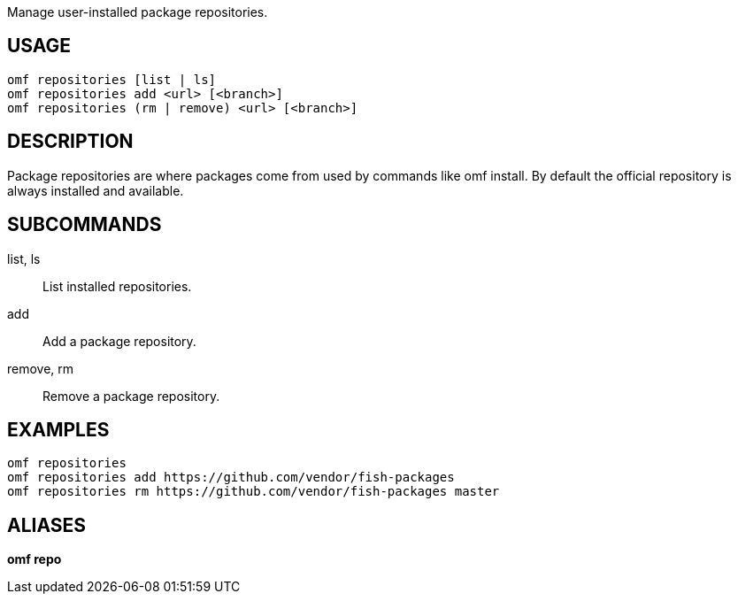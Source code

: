 Manage user-installed package repositories.

== USAGE
  omf repositories [list | ls]
  omf repositories add <url> [<branch>]
  omf repositories (rm | remove) <url> [<branch>]

== DESCRIPTION
Package repositories are where packages come from used by commands like omf install. By default the official repository is always installed and available.

== SUBCOMMANDS
list, ls::
  List installed repositories.

add::
  Add a package repository.

remove, rm::
  Remove a package repository.

== EXAMPLES
  omf repositories
  omf repositories add https://github.com/vendor/fish-packages
  omf repositories rm https://github.com/vendor/fish-packages master

== ALIASES
*omf repo*
